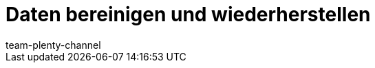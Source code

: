 = Daten bereinigen und wiederherstellen
:page-layout: overview
:keywords:
:description: Erfahre, wie du Änderungen und Ereignisse in plentymarkets nachverfolgst.
:author: team-plenty-channel
